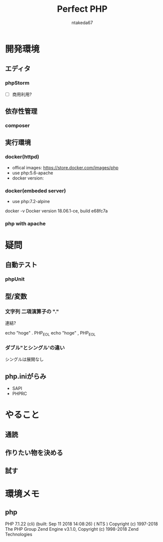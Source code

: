 #+TITLE: Perfect PHP
#+AUTHOR: ntakeda67
#+LANGUAGE: ja
#+OPTIONS: creator:nil LaTeX:t
#+STYLE: <link rel="stylesheet" type="text/css" href="~/.emacs.d/template/org.css">

* 開発環境
** エディタ
*** phpStorm
- [ ] 商用利用?

** 依存性管理
*** composer

** 実行環境
*** docker(httpd)
- offical images: https://store.docker.com/images/php
- use php:5.6-apache
- docker version:
*** docker(embeded server)
- use php:7.2-alpine

#+BEGIN#
docker -v
Docker version 18.06.1-ce, build e68fc7a
#+END#

*** php with apache


* 疑問
** 自動テスト
*** phpUnit

** 型/変数
*** 文字列 二項演算子の "."
連結?

:BEGIN_SRC:
echo "hoge" . PHP_EOL 
echo "hoge" , PHP_EOL 
:END:

*** ダブル"とシングル'の違い
シングルは展開なし

** php.iniがらみ
- SAPI
- PHPRC


* やること
** 通読
** 作りたい物を決める
** 試す

* 環境メモ
** php
:BEGIN_SRC:
PHP 7.1.22 (cli) (built: Sep 11 2018 14:08:26) ( NTS )
Copyright (c) 1997-2018 The PHP Group
Zend Engine v3.1.0, Copyright (c) 1998-2018 Zend Technologies
:END:
